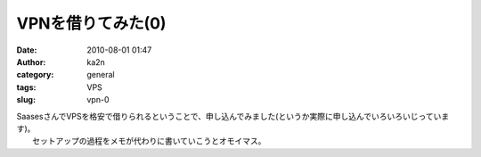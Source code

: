 VPNを借りてみた(0)
##################
:date: 2010-08-01 01:47
:author: ka2n
:category: general
:tags: VPS
:slug: vpn-0

| SaasesさんでVPSを格安で借りられるということで、申し込んでみました(というか実際に申し込んでいろいろいじっています)。
|  セットアップの過程をメモが代わりに書いていこうとオモイマス。
